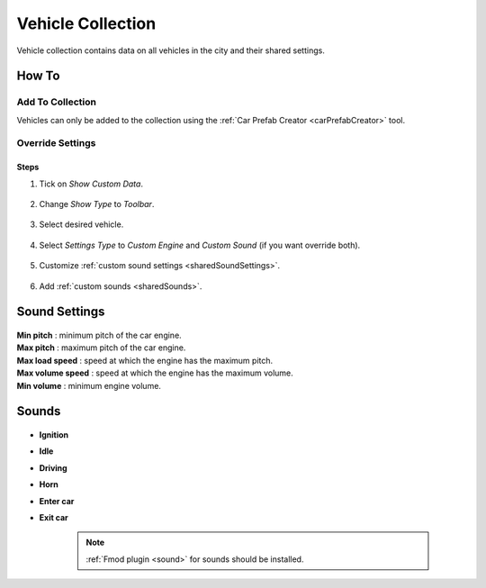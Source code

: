 .. _vehicleCollection:

Vehicle Collection
=====

Vehicle collection contains data on all vehicles in the city and their shared settings.

	.. image:: /images/entities/trafficCar/vehicleCollection/VehicleCollection.png
	
	
		.. note::
		:ref:`Fmod plugin <sound>` for sounds should be installed.
	
How To
----------------
	
Add To Collection
~~~~~~~~~~~~
	
Vehicles can only be added to the collection using the :ref:`Car Prefab Creator <carPrefabCreator>` tool.
	
Override Settings
~~~~~~~~~~~~

Steps
""""""""""""""

#. Tick on `Show Custom Data`.

	.. image:: /images/entities/trafficCar/vehicleCollection/OverrideStep1.png
	
#. Change `Show Type` to `Toolbar`.

	.. image:: /images/entities/trafficCar/vehicleCollection/OverrideStep2-0.png
	
#. Select desired vehicle.
	
	.. image:: /images/entities/trafficCar/vehicleCollection/OverrideStep2.png
	
#. Select `Settings Type` to `Custom Engine` and `Custom Sound` (if you want override both).

	.. image:: /images/entities/trafficCar/vehicleCollection/OverrideStep3.png
	
#. Customize :ref:`custom sound settings <sharedSoundSettings>`.

	.. image:: /images/entities/trafficCar/vehicleCollection/OverrideStep4.png
	
#. Add :ref:`custom sounds <sharedSounds>`.
	
	.. image:: /images/entities/trafficCar/vehicleCollection/OverrideStep4-0.png
	.. image:: /images/entities/trafficCar/vehicleCollection/OverrideStep5.png
		
.. _sharedSoundSettings:

Sound Settings
----------------
	
	.. image:: /images/entities/trafficCar/vehicleCollection/SharedSoundSettings.png
	
| **Min pitch** : minimum pitch of the car engine.
| **Max pitch** : maximum pitch of the car engine.
| **Max load speed** : speed at which the engine has the maximum pitch.
| **Max volume speed** : speed at which the engine has the maximum volume.
| **Min volume** : minimum engine volume.

.. _sharedSounds:

Sounds
----------------

	.. image:: /images/entities/trafficCar/vehicleCollection/SharedSounds.png

* **Ignition**
* **Idle**
* **Driving**
* **Horn**
* **Enter car**
* **Exit car**		

	.. note::
		:ref:`Fmod plugin <sound>` for sounds should be installed.